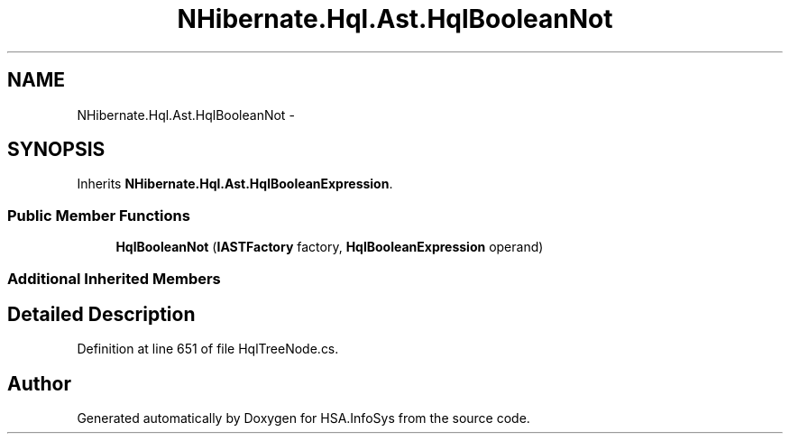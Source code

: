 .TH "NHibernate.Hql.Ast.HqlBooleanNot" 3 "Fri Jul 5 2013" "Version 1.0" "HSA.InfoSys" \" -*- nroff -*-
.ad l
.nh
.SH NAME
NHibernate.Hql.Ast.HqlBooleanNot \- 
.SH SYNOPSIS
.br
.PP
.PP
Inherits \fBNHibernate\&.Hql\&.Ast\&.HqlBooleanExpression\fP\&.
.SS "Public Member Functions"

.in +1c
.ti -1c
.RI "\fBHqlBooleanNot\fP (\fBIASTFactory\fP factory, \fBHqlBooleanExpression\fP operand)"
.br
.in -1c
.SS "Additional Inherited Members"
.SH "Detailed Description"
.PP 
Definition at line 651 of file HqlTreeNode\&.cs\&.

.SH "Author"
.PP 
Generated automatically by Doxygen for HSA\&.InfoSys from the source code\&.

